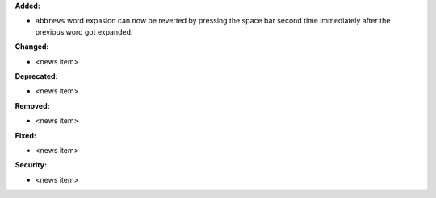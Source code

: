 **Added:**

* ``abbrevs`` word expasion can now be reverted by pressing
  the space bar second time immediately after the previous
  word got expanded.

**Changed:**

* <news item>

**Deprecated:**

* <news item>

**Removed:**

* <news item>

**Fixed:**

* <news item>

**Security:**

* <news item>
